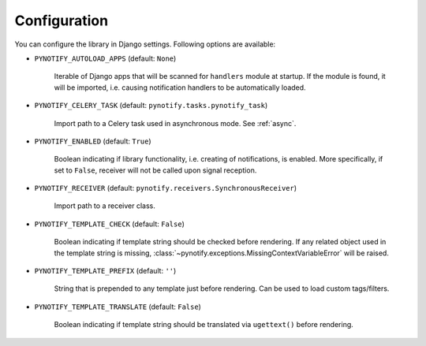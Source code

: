 .. _config:

=============
Configuration
=============

You can configure the library in Django settings. Following options are available:

* ``PYNOTIFY_AUTOLOAD_APPS`` (default: ``None``)

    Iterable of Django apps that will be scanned for ``handlers`` module at startup. If the module is found, it will be
    imported, i.e. causing notification handlers to be automatically loaded.

* ``PYNOTIFY_CELERY_TASK`` (default: ``pynotify.tasks.pynotify_task``)

    Import path to a Celery task used in asynchronous mode. See :ref:`async`.

* ``PYNOTIFY_ENABLED`` (default: ``True``)

    Boolean indicating if library functionality, i.e. creating of notifications, is enabled. More specifically, if set to
    ``False``, receiver will not be called upon signal reception.

* ``PYNOTIFY_RECEIVER`` (default: ``pynotify.receivers.SynchronousReceiver``)

    Import path to a receiver class.

* ``PYNOTIFY_TEMPLATE_CHECK`` (default: ``False``)

    Boolean indicating if template string should be checked before rendering. If any related object used in the template
    string is missing, :class:`~pynotify.exceptions.MissingContextVariableError` will be raised.

* ``PYNOTIFY_TEMPLATE_PREFIX`` (default: ``''``)

    String that is prepended to any template just before rendering. Can be used to load custom tags/filters.

* ``PYNOTIFY_TEMPLATE_TRANSLATE`` (default: ``False``)

    Boolean indicating if template string should be translated via ``ugettext()`` before rendering.
